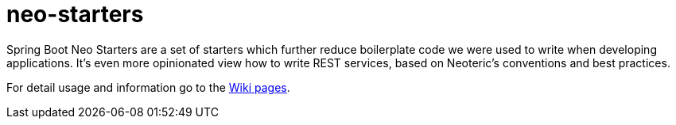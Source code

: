 # neo-starters

Spring Boot Neo Starters are a set of starters which further reduce boilerplate code we were used to write when developing applications. It's even more opinionated view how to write REST services, based on Neoteric's conventions and best practices. 


For detail usage and information go to the https://github.com/neoteric-eu/neo-starters/wiki[Wiki pages].
